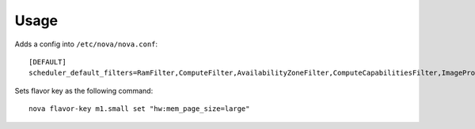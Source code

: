 ========
Usage
========

Adds a config into ``/etc/nova/nova.conf``::

    [DEFAULT]
    scheduler_default_filters=RamFilter,ComputeFilter,AvailabilityZoneFilter,ComputeCapabilitiesFilter,ImagePropertiesFilter,PciPassthroughFilter,NUMATopologyFilter

Sets flavor key as the following command::

    nova flavor-key m1.small set "hw:mem_page_size=large"
